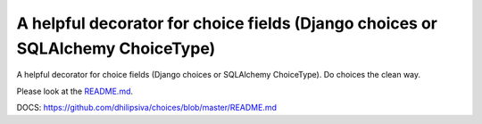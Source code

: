 A helpful decorator for choice fields (Django choices or SQLAlchemy ChoiceType)
===============================================================================

A helpful decorator for choice fields (Django choices or SQLAlchemy ChoiceType). Do choices the clean way.

Please look at the `README.md <https://github.com/dhilipsiva/choices/blob/master/README.md/>`_.

DOCS: https://github.com/dhilipsiva/choices/blob/master/README.md
